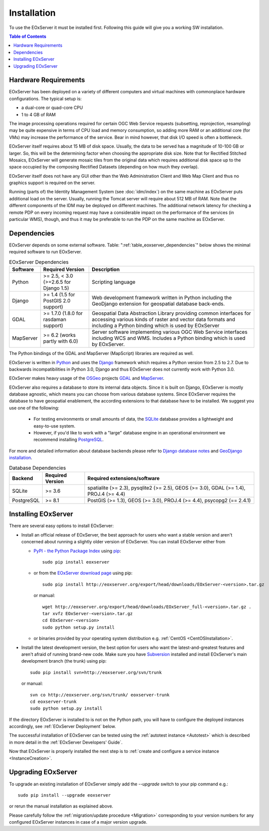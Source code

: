 .. Installation
  #-----------------------------------------------------------------------------
  # $Id$
  #
  # Project: EOxServer <http://eoxserver.org>
  # Authors: Stephan Krause <stephan.krause@eox.at>
  #          Stephan Meissl <stephan.meissl@eox.at>
  #
  #-----------------------------------------------------------------------------
  # Copyright (C) 2011 EOX IT Services GmbH
  #
  # Permission is hereby granted, free of charge, to any person obtaining a copy
  # of this software and associated documentation files (the "Software"), to
  # deal in the Software without restriction, including without limitation the
  # rights to use, copy, modify, merge, publish, distribute, sublicense, and/or
  # sell copies of the Software, and to permit persons to whom the Software is
  # furnished to do so, subject to the following conditions:
  #
  # The above copyright notice and this permission notice shall be included in
  # all copies of this Software or works derived from this Software.
  #
  # THE SOFTWARE IS PROVIDED "AS IS", WITHOUT WARRANTY OF ANY KIND, EXPRESS OR
  # IMPLIED, INCLUDING BUT NOT LIMITED TO THE WARRANTIES OF MERCHANTABILITY,
  # FITNESS FOR A PARTICULAR PURPOSE AND NONINFRINGEMENT. IN NO EVENT SHALL THE
  # AUTHORS OR COPYRIGHT HOLDERS BE LIABLE FOR ANY CLAIM, DAMAGES OR OTHER
  # LIABILITY, WHETHER IN AN ACTION OF CONTRACT, TORT OR OTHERWISE, ARISING
  # FROM, OUT OF OR IN CONNECTION WITH THE SOFTWARE OR THE USE OR OTHER DEALINGS
  # IN THE SOFTWARE.
  #-----------------------------------------------------------------------------

.. index::
    single: EOxServer Installation
    single: Installation

.. _Installation:

Installation
============

To use the EOxServer it must be installed first. Following this guide will
give you a working SW installation. 

.. contents:: Table of Contents
    :depth: 3
    :backlinks: top

.. seealso:: 

    * :ref:`CentOSInstallation`
            for specific installation on CentOS.
    * :ref:`InstanceCreation` 
            to configure a service instance after the EOxServer has been
            installed successfully.
    * :ref:`OperationalInstallation` 
            to configure an operation EOxServer installation.

.. index::
    single: EOxServer Dependencies
    single: Dependencies

.. _install_hw:

Hardware Requirements
---------------------

EOxServer has been deployed on a variety of different computers and virtual
machines with commonplace hardware configurations. The typical setup is:

* a dual-core or quad-core CPU
* 1 to 4 GB of RAM

The image processing operations required for certain OGC Web Service requests
(subsetting, reprojection, resampling) may be quite expensive in terms of
CPU load and memory consumption, so adding more RAM or an additional core (for
VMs) may increase the performance of the service. Bear in mind however, that
disk I/O speed is often a bottleneck.

EOxServer itself requires about 15 MB of disk space. Usually, the data
to be served has a magnitude of 10-100 GB or larger. So, this will be the
determining factor when choosing the appropriate disk size. Note that
for Rectified Stitched Mosaics, EOxServer will generate mosaic tiles from the
original data which requires additional disk space up to the space occupied by
the composing Rectified Datasets (depending on how much they overlap).

EOxServer itself does not have any GUI other than the Web Administration Client
and Web Map Client and thus no graphics support is required on the server.

Running (parts of) the Identity Management System (see :doc:`idm/index`) on the
same machine as EOxServer puts additional load on the server. Usually, running
the Tomcat server will require about 512 MB of RAM. Note that the different
components of the IDM may be deployed on different machines. The additional
network latency for checking a remote PDP on every incoming request may have a
considerable impact on the performance of the services (in particular WMS),
though, and thus it may be preferable to run the PDP on the same machine as
EOxServer.

Dependencies
------------

EOxServer depends on some external software. Table:
":ref:`table_eoxserver_dependencies`" below shows the minimal required software
to run EOxServer.

.. _table_eoxserver_dependencies:
.. table:: EOxServer Dependencies

  +-----------+------------------+---------------------------------------------+
  | Software  | Required Version | Description                                 |
  +===========+==================+=============================================+
  | Python    | >= 2.5, < 3.0    | Scripting language                          |
  |           | (>=2.6.5 for     |                                             |
  |           | Django 1.5)      |                                             |
  +-----------+------------------+---------------------------------------------+
  | Django    | >= 1.4 (1.5 for  | Web development framework written in        |
  |           | PostGIS 2.0      | Python including the GeoDjango extension    |
  |           | support)         | for geospatial database back-ends.          |
  +-----------+------------------+---------------------------------------------+
  | GDAL      | >= 1.7.0 (1.8.0  | Geospatial Data Abstraction Library         |
  |           | for rasdaman     | providing common interfaces for accessing   |
  |           | support)         | various kinds of raster and vector data     |
  |           |                  | formats and including a Python binding      |
  |           |                  | which is used by EOxServer                  |
  +-----------+------------------+---------------------------------------------+
  | MapServer | >= 6.2           | Server software implementing various OGC    |
  |           | (works partly    | Web Service interfaces including WCS and    |
  |           | with 6.0)        | WMS. Includes a Python binding which is     |
  |           |                  | used by EOxServer.                          |
  +-----------+------------------+---------------------------------------------+

The Python bindings of the GDAL and MapServer (MapScript) libraries are
required as well. 

EOxServer is written in `Python <http://www.python.org/>`_ and uses the
`Django <https://www.djangoproject.com>`_ framework which requires a
Python version from 2.5 to 2.7. Due to backwards incompatibilities in Python
3.0, Django and thus EOxServer does not currently work with Python 3.0.

EOxServer makes heavy usage of the `OSGeo <http://osgeo.org>`_ projects
`GDAL <http://www.gdal.org>`_ and `MapServer <http://mapserver.org>`_.

EOxServer also requires a database to store its internal data objects. Since it
is built on Django, EOxServer is mostly database agnostic, which means you can
choose from various database systems. Since EOxServer requires the database to
have geospatial enablement, the according extensions to that database have to
be installed. We suggest you use one of the following:

 * For testing environments or small amounts of data, the `SQLite
   <http://sqlite.org/>`_ database provides a lightweight and easy-to-use
   system.
 * However, if you'd like to work with a "large" database engine in an
   operational environment we recommend installing `PostgreSQL
   <http://www.postgresql.org/>`_.

For more and detailed information about database backends please refer to
`Django database notes <https://docs.djangoproject.com/en/1.4/ref/databases/>`_
and `GeoDjango installation
<https://docs.djangoproject.com/en/1.4/ref/contrib/gis/install/>`_.

.. _table_eoxserver_db_dependencies:
.. table:: Database Dependencies

    +------------+------------------+------------------------------------------+
    | Backend    | Required Version | Required extensions/software             |
    +============+==================+==========================================+
    | SQLite     | >= 3.6           | spatialite (>= 2.3), pysqlite2 (>= 2.5), |
    |            |                  | GEOS (>= 3.0), GDAL (>= 1.4),            |
    |            |                  | PROJ.4 (>= 4.4)                          |
    +------------+------------------+------------------------------------------+
    | PostgreSQL | >= 8.1           | PostGIS (>= 1.3), GEOS (>= 3.0),         |
    |            |                  | PROJ.4 (>= 4.4), psycopg2 (== 2.4.1)     |
    +------------+------------------+------------------------------------------+

.. _install_sw:

.. _installing_eoxserver:

Installing EOxServer
--------------------

There are several easy options to install EOxServer:

* Install an official release of EOxServer, the best approach for users who
  want a stable version and aren't concerned about running a slightly older
  version of EOxServer. You can install EOxServer either from

  * `PyPI - the Python Package Index <http://pypi.python.org/pypi>`_ using
    `pip <http://www.pip-installer.org/en/latest/index.html>`_::

      sudo pip install eoxserver

  * or from the `EOxServer download page <http://eoxserver.org/wiki/Download>`_
    using pip::

      sudo pip install http://eoxserver.org/export/head/downloads/EOxServer-<version>.tar.gz

    or manual::

      wget http://eoxserver.org/export/head/downloads/EOxServer_full-<version>.tar.gz .
      tar xvfz EOxServer-<version>.tar.gz
      cd EOxServer-<version>
      sudo python setup.py install

  * or binaries provided by your operating system distribution e.g. 
    :ref:`CentOS <CentOSInstallation>`.

* Install the latest development version, the best option for users who
  want the latest-and-greatest features and aren't afraid of running
  brand-new code. Make sure you have `Subversion
  <http://subversion.tigris.org/>`_ installed and install EOxServer's
  main development branch (the trunk) using pip::

    sudo pip install svn+http://eoxserver.org/svn/trunk

  or manual::

    svn co http://eoxserver.org/svn/trunk/ eoxserver-trunk
    cd eoxserver-trunk
    sudo python setup.py install

If the directory EOxServer is installed to is not on the Python path, you will
have to configure the deployed instances accordingly, see
:ref:`EOxServer Deployment` below.

The successful installation of EOxServer can be tested using the
:ref:`autotest instance <Autotest>` which is described in more detail in the
:ref:`EOxServer Developers' Guide`.

.. index::
    single: EOxServer Instance Creation
    single: Instance Creation

Now that EOxServer is properly installed the next step is to :ref:`create and
configure a service instance <InstanceCreation>`. 

Upgrading EOxServer
-------------------

To upgrade an existing installation of EOxServer simply add the `--upgrade`
switch to your pip command e.g.::

  sudo pip install --upgrade eoxserver

or rerun the manual installation as explained above.

Please carefully follow the :ref:`migration/update procedure <Migration>` 
corresponding to your version numbers for any configured EOxServer instances 
in case of a major version upgrade.

